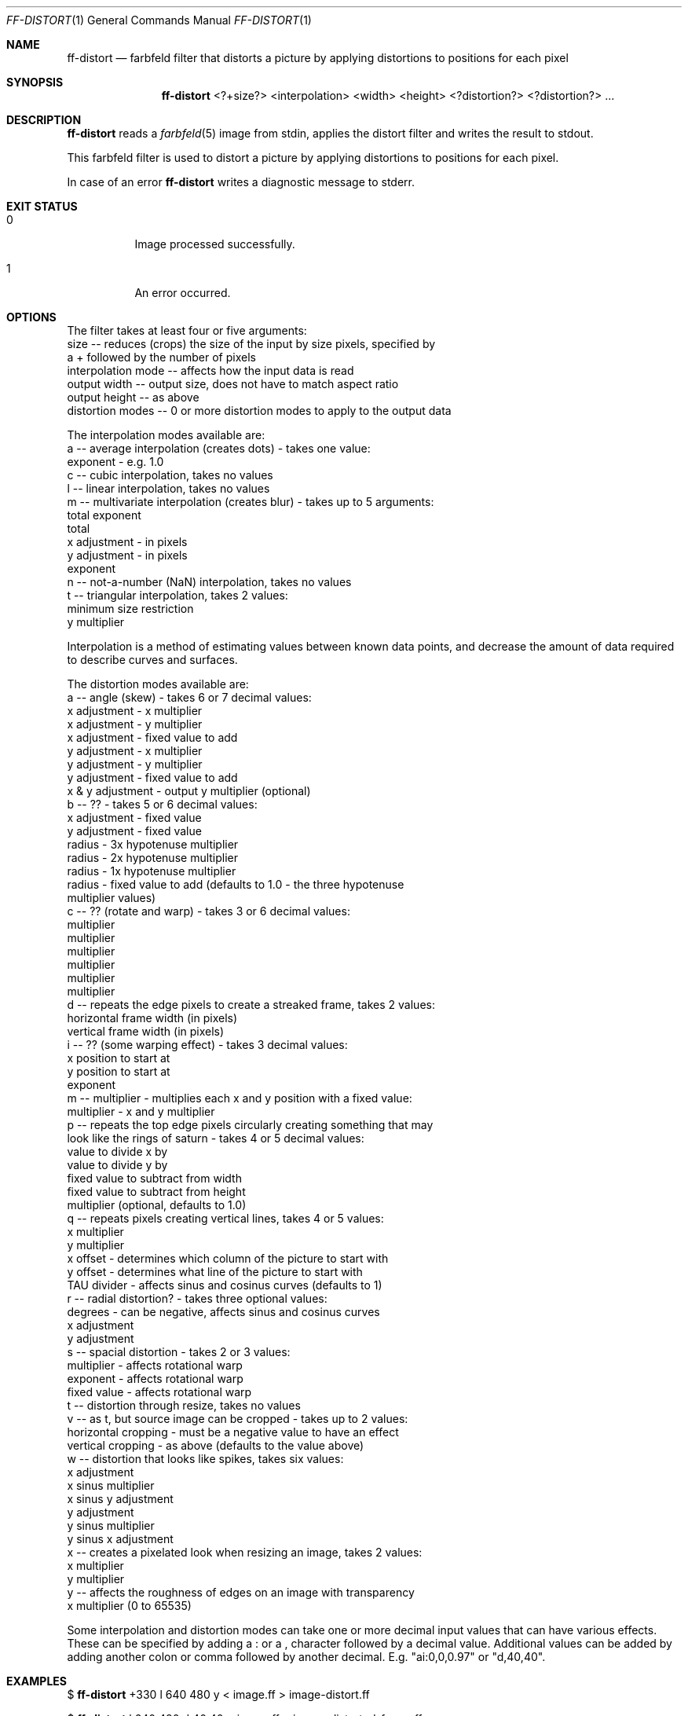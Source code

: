 .Dd 2024-04-30
.Dt FF-DISTORT 1
.Os farbfeld-utils
.Sh NAME
.Nm ff-distort
.Nd farbfeld filter that distorts a picture by applying distortions to positions for each pixel
.Sh SYNOPSIS
.Nm
<?+size?> <interpolation> <width> <height> <?distortion?> <?distortion?> ...
.Sh DESCRIPTION
.Nm
reads a
.Xr farbfeld 5
image from stdin, applies the distort filter and writes the result to stdout.
.Pp
This farbfeld filter is used to distort a picture by applying distortions to
positions for each pixel.
.Pp
In case of an error
.Nm
writes a diagnostic message to stderr.
.Sh EXIT STATUS
.Bl -tag -width Ds
.It 0
Image processed successfully.
.It 1
An error occurred.
.El
.Sh OPTIONS
The filter takes at least four or five arguments:
   size -- reduces (crops) the size of the input by size pixels, specified by
           a + followed by the number of pixels
   interpolation mode -- affects how the input data is read
   output width -- output size, does not have to match aspect ratio
   output height -- as above
   distortion modes -- 0 or more distortion modes to apply to the output data

The interpolation modes available are:
   a -- average interpolation (creates dots) - takes one value:
        exponent - e.g. 1.0
   c -- cubic interpolation, takes no values
   l -- linear interpolation, takes no values
   m -- multivariate interpolation (creates blur) - takes up to 5 arguments:
        total exponent
        total
        x adjustment - in pixels
        y adjustment - in pixels
        exponent
   n -- not-a-number (NaN) interpolation, takes no values
   t -- triangular interpolation, takes 2 values:
        minimum size restriction
        y multiplier

Interpolation is a method of estimating values between known data points, and
decrease the amount of data required to describe curves and surfaces.

The distortion modes available are:
   a -- angle (skew) - takes 6 or 7 decimal values:
        x adjustment - x multiplier
        x adjustment - y multiplier
        x adjustment - fixed value to add
        y adjustment - x multiplier
        y adjustment - y multiplier
        y adjustment - fixed value to add
        x & y adjustment - output y multiplier (optional)
   b -- ?? - takes 5 or 6 decimal values:
        x adjustment - fixed value
        y adjustment - fixed value
        radius - 3x hypotenuse multiplier
        radius - 2x hypotenuse multiplier
        radius - 1x hypotenuse multiplier
        radius - fixed value to add (defaults to 1.0 - the three hypotenuse
                 multiplier values)
   c -- ?? (rotate and warp) - takes 3 or 6 decimal values:
        multiplier
        multiplier
        multiplier
        multiplier
        multiplier
        multiplier
   d -- repeats the edge pixels to create a streaked frame, takes 2 values:
        horizontal frame width (in pixels)
        vertical frame width (in pixels)
   i -- ?? (some warping effect) - takes 3 decimal values:
        x position to start at
        y position to start at
        exponent
   m -- multiplier - multiplies each x and y position with a fixed value:
        multiplier - x and y multiplier
   p -- repeats the top edge pixels circularly creating something that may
        look like the rings of saturn - takes 4 or 5 decimal values:
        value to divide x by
        value to divide y by
        fixed value to subtract from width
        fixed value to subtract from height
        multiplier (optional, defaults to 1.0)
   q -- repeats pixels creating vertical lines, takes 4 or 5 values:
        x multiplier
        y multiplier
        x offset - determines which column of the picture to start with
        y offset - determines what line of the picture to start with
        TAU divider - affects sinus and cosinus curves (defaults to 1)
   r -- radial distortion? - takes three optional values:
        degrees - can be negative, affects sinus and cosinus curves
        x adjustment
        y adjustment
   s -- spacial distortion - takes 2 or 3 values:
        multiplier - affects rotational warp
        exponent - affects rotational warp
        fixed value - affects rotational warp
   t -- distortion through resize, takes no values
   v -- as t, but source image can be cropped - takes up to 2 values:
        horizontal cropping - must be a negative value to have an effect
        vertical cropping - as above (defaults to the value above)
   w -- distortion that looks like spikes, takes six values:
        x adjustment
        x sinus multiplier
        x sinus y adjustment
        y adjustment
        y sinus multiplier
        y sinus x adjustment
   x -- creates a pixelated look when resizing an image, takes 2 values:
        x multiplier
        y multiplier
   y -- affects the roughness of edges on an image with transparency
        x multiplier (0 to 65535)

Some interpolation and distortion modes can take one or more decimal input
values that can have various effects. These can be specified by adding a : or
a , character followed by a decimal value. Additional values can be added by
adding another colon or comma followed by another decimal.
E.g. "ai:0,0,0.97" or "d,40,40".
.Sh EXAMPLES
$
.Nm
+330 l 640 480 y < image.ff > image-distort.ff
.Pp
$
.Nm
l 640 480 d:40,40 < image.ff > image-distorted-frame.ff
.Pp
$
.Nm
l 640 480 i:0,0,0.97 < image.ff > image-distorted.ff
.Pp
$
.Nm
l 640 480 p:1.5,1.5,0,0 < image.ff > image-circles.ff
.Pp
$
.Nm
l 640 480 q:1,1,500,1440,2 < image.ff > vertical-lines.ff
.Pp
$
.Nm
l 640 480 r:336,100,40 < image.ff > image-distorted.ff
.Pp
$
.Nm
l 640 480 s:40,0.75,40 < image.ff > rotated-warped.ff
.Pp
$
.Nm
l 640 480 w:30,1.0,0,10,1.0,0 < image.ff > rotated-warped.ff
.Pp
$
.Nm
m:1.25,15,100,0,1.5 800 400 y:20000 < image.ff > blur.ff
.Sh SEE ALSO
.Xr farbfeld 5 ,
.Xr farbfeld-utils 7
